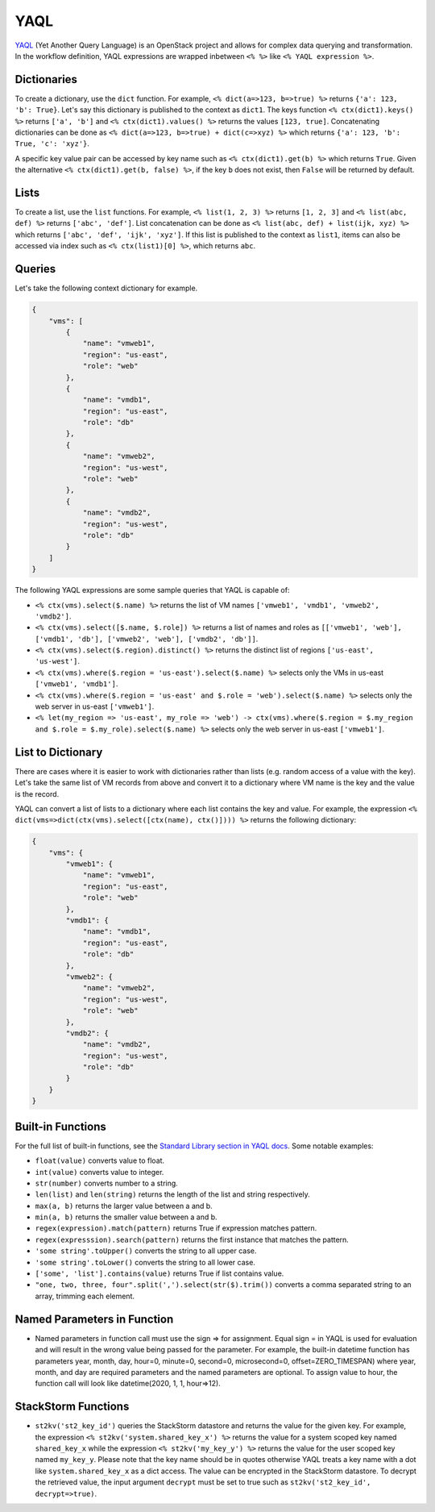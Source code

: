 YAQL
====
`YAQL <http://yaql.readthedocs.io/en/latest/>`_ (Yet Another Query Language) is an OpenStack
project and allows for complex data querying and transformation. In the workflow definition,
YAQL expressions are wrapped inbetween ``<% %>`` like ``<% YAQL expression %>``.

Dictionaries
------------

To create a dictionary, use the ``dict`` function. For example, ``<% dict(a=>123, b=>true) %>``
returns ``{'a': 123, 'b': True}``. Let's say this dictionary is published to the context as
``dict1``. The keys function ``<% ctx(dict1).keys() %>`` returns ``['a', 'b']`` and
``<% ctx(dict1).values() %>`` returns the values ``[123, true]``. Concatenating dictionaries can
be done as ``<% dict(a=>123, b=>true) + dict(c=>xyz) %>`` which returns
``{'a': 123, 'b': True, 'c': 'xyz'}``.

A specific key value pair can be accessed by key name such as ``<% ctx(dict1).get(b) %>`` which
returns ``True``. Given the alternative ``<% ctx(dict1).get(b, false) %>``, if the key ``b`` does not
exist, then ``False`` will be returned by default.

Lists
-----

To create a list, use the ``list`` functions. For example, ``<% list(1, 2, 3) %>`` returns
``[1, 2, 3]`` and ``<% list(abc, def) %>`` returns ``['abc', 'def']``. List concatenation can be
done as ``<% list(abc, def) + list(ijk, xyz) %>`` which returns ``['abc', 'def', 'ijk', 'xyz']``.
If this list is published to the context as ``list1``, items can also be accessed via index such
as ``<% ctx(list1)[0] %>``, which returns ``abc``.

Queries
-------

Let's take the following context dictionary for example.

.. code-block:: json

    {
        "vms": [
            {
                "name": "vmweb1",
                "region": "us-east",
                "role": "web"
            },
            {
                "name": "vmdb1",
                "region": "us-east",
                "role": "db"
            },
            {
                "name": "vmweb2",
                "region": "us-west",
                "role": "web"
            },
            {
                "name": "vmdb2",
                "region": "us-west",
                "role": "db"
            }
        ]
    }

The following YAQL expressions are some sample queries that YAQL is capable of:

* ``<% ctx(vms).select($.name) %>`` returns the list of VM names
  ``['vmweb1', 'vmdb1', 'vmweb2', 'vmdb2']``.
* ``<% ctx(vms).select([$.name, $.role]) %>`` returns a list of names and roles as
  ``[['vmweb1', 'web'], ['vmdb1', 'db'], ['vmweb2', 'web'], ['vmdb2', 'db']]``.
* ``<% ctx(vms).select($.region).distinct() %>`` returns the distinct list of regions
  ``['us-east', 'us-west']``.
* ``<% ctx(vms).where($.region = 'us-east').select($.name) %>`` selects only the VMs in
  us-east ``['vmweb1', 'vmdb1']``.
* ``<% ctx(vms).where($.region = 'us-east' and $.role = 'web').select($.name) %>``
  selects only the web server in us-east ``['vmweb1']``.
* ``<% let(my_region => 'us-east', my_role => 'web') -> ctx(vms).where($.region = 
  $.my_region and $.role = $.my_role).select($.name) %>`` selects only the
  web server in us-east ``['vmweb1']``.

List to Dictionary
------------------

There are cases where it is easier to work with dictionaries rather than lists (e.g. random access
of a value with the key). Let's take the same list of VM records from above and convert it to a
dictionary where VM name is the key and the value is the record.

YAQL can convert a list of lists to a dictionary where each list contains the key and value. For
example, the expression ``<% dict(vms=>dict(ctx(vms).select([ctx(name), ctx()]))) %>`` returns the
following dictionary:

.. code-block:: json

    {
        "vms": {
            "vmweb1": {
                "name": "vmweb1",
                "region": "us-east",
                "role": "web"
            },
            "vmdb1": {
                "name": "vmdb1",
                "region": "us-east",
                "role": "db"
            },
            "vmweb2": {
                "name": "vmweb2",
                "region": "us-west",
                "role": "web"
            },
            "vmdb2": {
                "name": "vmdb2",
                "region": "us-west",
                "role": "db"
            }
        }
    }

Built-in Functions
------------------

For the full list of built-in functions, see the `Standard Library section in YAQL docs
<https://yaql.readthedocs.io/en/latest/standard_library.html>`_. Some notable examples:

* ``float(value)`` converts value to float.
* ``int(value)`` converts value to integer.
* ``str(number)`` converts number to a string.
* ``len(list)`` and ``len(string)`` returns the length of the list and string respectively.
* ``max(a, b)`` returns the larger value between a and b.
* ``min(a, b)`` returns the smaller value between a and b.
* ``regex(expression).match(pattern)`` returns True if expression matches pattern.
* ``regex(expresssion).search(pattern)`` returns the first instance that matches the pattern.
* ``'some string'.toUpper()`` converts the string to all upper case.
* ``'some string'.toLower()`` converts the string to all lower case.
* ``['some', 'list'].contains(value)`` returns True if list contains value.
* ``"one, two, three, four".split(',').select(str($).trim())`` converts a comma separated
  string to an array, trimming each element.


Named Parameters in Function 
----------------------------

* Named parameters in function call must use the sign => for assignment. Equal sign = in YAQL is used for evaluation and will result in   the wrong value being passed for the parameter. For example, the built-in datetime function has parameters year, month, day, hour=0,   minute=0, second=0, microsecond=0, offset=ZERO_TIMESPAN) where year, month, and day are required parameters and the named parameters   are optional. To assign value to hour, the function call will look like datetime(2020, 1, 1, hour=>12).

StackStorm Functions
--------------------

* ``st2kv('st2_key_id')`` queries the StackStorm datastore and returns the value for the given key. For
  example, the expression ``<% st2kv('system.shared_key_x') %>`` returns the value for a system
  scoped key named ``shared_key_x`` while the expression ``<% st2kv('my_key_y') %>`` returns the
  value for the user scoped key named ``my_key_y``. Please note that the key name should be in quotes
  otherwise YAQL treats a key name with a dot like ``system.shared_key_x`` as a dict access. The value
  can be encrypted in the StackStorm datastore. To decrypt the retrieved value, the input argument
  ``decrypt`` must be set to true such as ``st2kv('st2_key_id', decrypt=>true)``.
